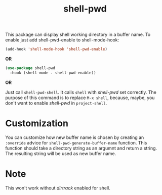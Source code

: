 #+TITLE: shell-pwd

This package can display shell working directory in a buffer name.  To enable
just add shell-pwd-enable to shell-mode-hook:

#+begin_src emacs-lisp
(add-hook 'shell-mode-hook 'shell-pwd-enable)
#+end_src

*OR*

#+begin_src emacs-lisp
  (use-package shell-pwd
    :hook (shell-mode . shell-pwd-enable))
#+end_src

*OR*

Just call ~shell-pwd-shell~.  It calls ~shell~ with /shell-pwd/ set correctly.
The purpose of this command is to replace ~M-x shell~, because, maybe, you don't
want to enable /shell-pwd/ in ~project-shell~.

* Customization
  You can customize how new buffer name is chosen by creating an ~:override~
  advice for ~shell-pwd-generate-buffer-name~ function.  This function should
  take a directory string as an argumnt and return a string.  The resulting
  string will be used as new buffer name.

* Note
  This won't work without /dirtrack/ enabled for shell.
